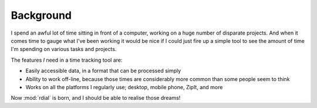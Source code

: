 Background
==========

I spend an awful lot of time sitting in front of a computer, working on a huge
number of disparate projects.  And when it comes time to gauge what I've been
working it would be nice if I could just fire up a simple tool to see the amount
of time I'm spending on various tasks and projects.

The features *I* need in a time tracking tool are:

* Easily accessible data, in a format that can be processed simply
* Ability to work off-line, because those times are considerably more common
  than some people seem to think
* Works on all the platforms I regularly use; desktop, mobile phone, ZipIt, and
  more

Now :mod:`rdial` is born, and I should be able to realise those dreams!
